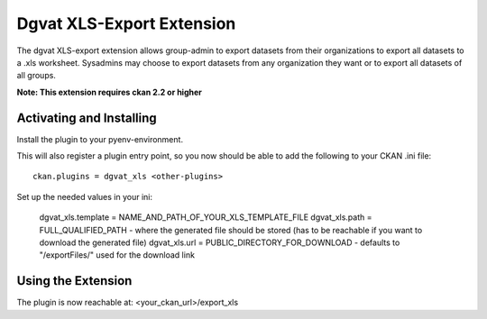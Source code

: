 Dgvat XLS-Export Extension
================

The dgvat XLS-export extension allows group-admin to export datasets from their organizations 
to export all datasets to a .xls worksheet. Sysadmins may choose to export datasets from any
organization they want or to export all datasets of all groups.

**Note: This extension requires ckan 2.2 or higher**


Activating and Installing
-------------------------

Install the plugin to your pyenv-environment.

This will also register a plugin entry point, so you now should be
able to add the following to your CKAN .ini file::

 ckan.plugins = dgvat_xls <other-plugins>

Set up the needed values in your ini:

 dgvat_xls.template = NAME_AND_PATH_OF_YOUR_XLS_TEMPLATE_FILE  
 dgvat_xls.path = FULL_QUALIFIED_PATH - where the generated file should be stored (has to be reachable if you want to download the generated file)  
 dgvat_xls.url = PUBLIC_DIRECTORY_FOR_DOWNLOAD - defaults to "/exportFiles/" used for the download link  


Using the Extension
-------------------

The plugin is now reachable at:
<your_ckan_url>/export_xls